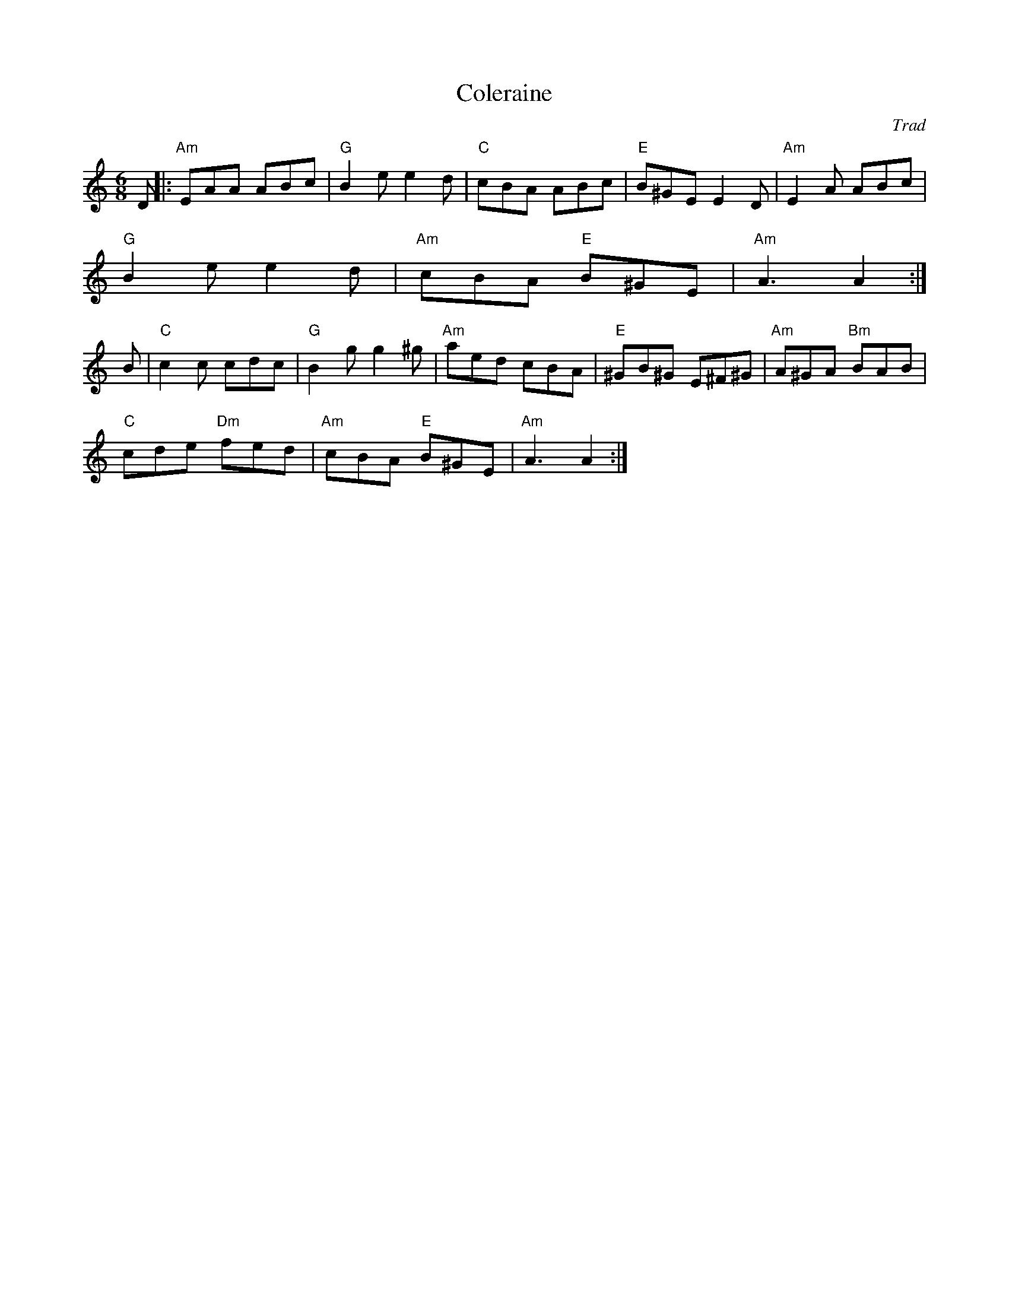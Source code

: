 X:262
T:Coleraine
M:6/8
L:1/8
C:Trad
R:Jig
K:Am
D||:"Am"EAA ABc|"G"B2e e2d| "C"cBA ABc| "E"B^GE E2 D|"Am"E2A ABc|
"G"B2e e2d|"Am"cBA "E"B^GE|"Am"A3 A2:|
B|"C"c2c cdc|"G"B2g g2^g|"Am"aed cBA|"E"^GB^G E^F^G|"Am"A^GA "Bm"BAB|
"C"cde "Dm"fed|"Am"cBA "E"B^GE|"Am"A3 A2:|
% Written by ABC2Win  Version 2.2 beta 4  on 11/1/2005
% Written by ABC2Win  2.2.119 on 2/16/2006
% Written by ABC2Win  2.2.119 on 2/18/2006
